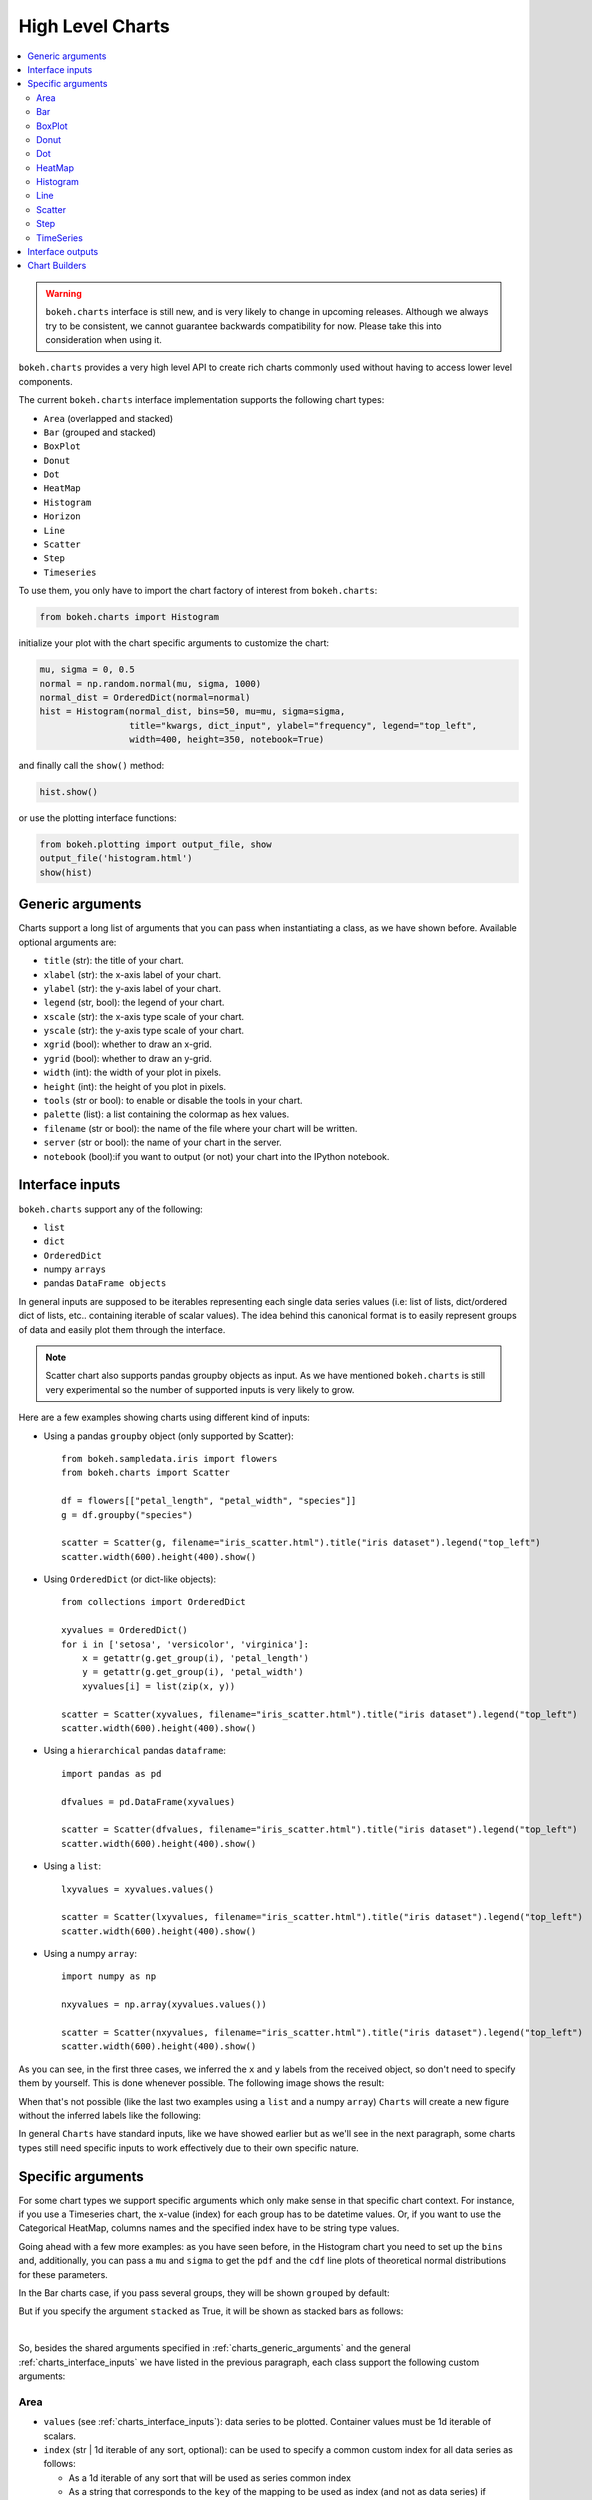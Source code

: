 .. _userguide_charts:

High Level Charts
=================

.. contents::
    :local:
    :depth: 2

.. warning:: ``bokeh.charts`` interface is still new, and is very likely to change
    in upcoming releases. Although we always try to be consistent, we cannot guarantee
    backwards compatibility for now. Please take this into consideration when using it.


``bokeh.charts`` provides a very high level API to create rich charts commonly used without
having to access lower level components.

The current ``bokeh.charts`` interface implementation supports the following chart types:

* ``Area`` (overlapped and stacked)
* ``Bar`` (grouped and stacked)
* ``BoxPlot``
* ``Donut``
* ``Dot``
* ``HeatMap``
* ``Histogram``
* ``Horizon``
* ``Line``
* ``Scatter``
* ``Step``
* ``Timeseries``


To use them, you only have to import the chart factory of interest from ``bokeh.charts``:

.. code-block:: python

    from bokeh.charts import Histogram

initialize your plot with the chart specific arguments to customize the chart:

.. code-block:: python

    mu, sigma = 0, 0.5
    normal = np.random.normal(mu, sigma, 1000)
    normal_dist = OrderedDict(normal=normal)
    hist = Histogram(normal_dist, bins=50, mu=mu, sigma=sigma,
                     title="kwargs, dict_input", ylabel="frequency", legend="top_left",
                     width=400, height=350, notebook=True)

and finally call the ``show()`` method:


.. code-block:: python

    hist.show()

or use the plotting interface functions:

.. code-block:: python

    from bokeh.plotting import output_file, show
    output_file('histogram.html')
    show(hist)


.. image:: /_images/charts_histogram_cdf.png
    :align: center


.. _charts_generic_arguments:

Generic arguments
-----------------

Charts support a long list of arguments that you can pass when instantiating a class, as we have shown before.
Available optional arguments are:

* ``title`` (str): the title of your chart.
* ``xlabel`` (str): the x-axis label of your chart.
* ``ylabel`` (str): the y-axis label of your chart.
* ``legend`` (str, bool): the legend of your chart.
* ``xscale`` (str): the x-axis type scale of your chart.
* ``yscale`` (str): the y-axis type scale of your chart.
* ``xgrid`` (bool): whether to draw an x-grid.
* ``ygrid`` (bool): whether to draw an y-grid.
* ``width`` (int): the width of your plot in pixels.
* ``height`` (int): the height of you plot in pixels.
* ``tools`` (str or bool): to enable or disable the tools in your chart.
* ``palette`` (list): a list containing the colormap as hex values.
* ``filename`` (str or bool): the name of the file where your chart will be written.
* ``server`` (str or bool): the name of your chart in the server.
* ``notebook`` (bool):if you want to output (or not) your chart into the IPython notebook.


.. _charts_interface_inputs:

Interface inputs
----------------

``bokeh.charts`` support any of the following:

* ``list``
* ``dict``
* ``OrderedDict``
* numpy ``arrays``
* pandas ``DataFrame objects``

In general inputs are supposed to be iterables representing each single data series values
(i.e: list of lists, dict/ordered dict of lists, etc.. containing iterable of scalar values).
The idea behind this canonical format is to easily represent groups of data and easily plot
them through the interface.

.. note:: Scatter chart also supports pandas groupby objects as input. As we have
        mentioned ``bokeh.charts`` is still very experimental so the number of supported
        inputs is very likely to grow.


Here are a few examples showing charts using different kind of inputs:


* Using a pandas ``groupby`` object (only supported by Scatter)::

    from bokeh.sampledata.iris import flowers
    from bokeh.charts import Scatter

    df = flowers[["petal_length", "petal_width", "species"]]
    g = df.groupby("species")

    scatter = Scatter(g, filename="iris_scatter.html").title("iris dataset").legend("top_left")
    scatter.width(600).height(400).show()

* Using ``OrderedDict`` (or dict-like objects)::

    from collections import OrderedDict

    xyvalues = OrderedDict()
    for i in ['setosa', 'versicolor', 'virginica']:
        x = getattr(g.get_group(i), 'petal_length')
        y = getattr(g.get_group(i), 'petal_width')
        xyvalues[i] = list(zip(x, y))

    scatter = Scatter(xyvalues, filename="iris_scatter.html").title("iris dataset").legend("top_left")
    scatter.width(600).height(400).show()


* Using a ``hierarchical`` pandas ``dataframe``::

    import pandas as pd

    dfvalues = pd.DataFrame(xyvalues)

    scatter = Scatter(dfvalues, filename="iris_scatter.html").title("iris dataset").legend("top_left")
    scatter.width(600).height(400).show()



* Using a ``list``::

    lxyvalues = xyvalues.values()

    scatter = Scatter(lxyvalues, filename="iris_scatter.html").title("iris dataset").legend("top_left")
    scatter.width(600).height(400).show()

* Using a numpy ``array``::

    import numpy as np

    nxyvalues = np.array(xyvalues.values())

    scatter = Scatter(nxyvalues, filename="iris_scatter.html").title("iris dataset").legend("top_left")
    scatter.width(600).height(400).show()


As you can see, in the first three cases, we inferred the ``x`` and ``y``
labels from the received object, so don't need to specify them by yourself. This is
done whenever possible. The following image shows the result:

.. image:: /_images/charts_scatter_w_labels.png
    :align: center

When that's not possible (like the last two examples using a ``list`` and a numpy ``array``) ``Charts``
will create a new figure without the inferred labels like the following:

.. image:: /_images/charts_scatter_no_labels.png
    :align: center


In general ``Charts`` have standard inputs, like we have showed earlier but as we'll see
in the next paragraph, some charts types still need specific inputs  to work effectively
due to their own specific nature.

Specific arguments
------------------

For some chart types we support specific arguments which only make sense in that
specific chart context. For instance, if you use a Timeseries chart, the x-value (index) for each group has
to be datetime values. Or, if you want to use the Categorical HeatMap, columns names and the specified
index have to be string type values.

Going ahead with a few more examples: as you have seen before, in the Histogram chart you need to set
up the ``bins`` and, additionally, you can pass a ``mu`` and ``sigma`` to get the ``pdf`` and the ``cdf``
line plots of theoretical normal distributions for these parameters.

In the Bar charts case, if you pass several groups, they will be shown ``grouped`` by default:

.. image:: /_images/charts_bar_grouped.png
    :align: center

But if you specify the argument ``stacked`` as True, it will be shown as stacked bars as follows:

.. image:: /_images/charts_bar_stacked.png
    :align: center

|

So, besides the shared arguments specified in :ref:`charts_generic_arguments` and the general
:ref:`charts_interface_inputs` we have listed in the previous paragraph, each class support the
following custom arguments:


Area
~~~~

* ``values`` (see :ref:`charts_interface_inputs`): data series to be plotted. Container values must be 1d iterable of scalars.
* ``index`` (str | 1d iterable of any sort, optional): can be used to specify a common custom index for all data series as follows:

  * As a 1d iterable of any sort that will be used as series common index
  * As a string that corresponds to the ``key`` of the mapping to be used as index (and not as data series) if ``area.values`` is a mapping (like a ``dict``, an ``OrderedDict`` or a pandas ``DataFrame``)

* ``facet`` (bool, optional): generate multiple areas on multiple separate plots for each series if ``True``. Defaults to ``False``
* ``stacked`` (bool, optional):

  * ``True``: areas are draw as a stack to show the relationship of parts to a whole
  * ``False``: areas are layered on the same chart figure. Defaults to ``False``.


.. image:: /_images/charts_area_stacked.png
    :align: left
    :width: 400px
    :height: 400px

.. image:: /_images/charts_area_layered.png
    :align: right
    :width: 400px
    :height: 400px


Bar
~~~

* ``values`` (see :ref:`charts_interface_inputs`): data series to be plotted. Container values must be 1d iterable of scalars.
* ``cat`` (list, optional): list of string representing the categories. Defaults to None.
* ``facet`` (bool, optional): generate multiple areas on multiple separate plots for each series if ``True``. Defaults to ``False``.
* ``stacked`` (bool, optional):

  * ``True``: bars are draw as a stack to show the relationship of parts to a whole.
  * ``False``: bars are groupped on the same chart figure. Defaults to ``False``.
* ``continuous_range`` (:ref:`Range <bokeh.models.ranges>`, optional): An explicit range for the continuous
  axis of the chart (the y-dimension).

In the case where no ``continuous_range`` object is passed, it is calculated
based on the data provided in values, according to the following rules:

* with all positive data: start = 0, end = 1.1 * max
* with all negative data: start = 1.1 * min, end = 0
* with mixed sign data:   start = 1.1 * min, end = 1.1 * max


.. image:: /_images/charts_bar_stacked.png
    :align: left
    :width: 400px
    :height: 400px

.. image:: /_images/charts_bar_grouped.png
    :align: right
    :width: 400px
    :height: 400px


BoxPlot
~~~~~~~

* ``values`` (see :ref:`charts_interface_inputs`): data series to be plotted. Container values must be 1d iterable of scalars.
* ``marker`` (int or string, optional): the marker type to use if outliers=True (e.g., `circle`). Defaults to `circle`.
* ``outliers`` (bool, optional): whether or not to plot outliers. Defaults to ``True``.

.. image:: /_images/charts_boxplot.png
    :align: center
    :width: 600px
    :height: 400px



Donut
~~~~~

* ``values`` (see :ref:`charts_interface_inputs`): data series to be plotted. Container values must be 1d iterable of scalars.
* ``palette`` (list, optional): a list containing the colormap as hex values.

.. image:: /_images/charts_donut.png
    :align: center
    :width: 400px
    :height: 400px


Dot
~~~

* ``values`` (see :ref:`charts_interface_inputs`): data series to be plotted. Container values must be 1d iterable of scalars.
* ``cat`` (list, optional): list of string representing the categories. Defaults to None.
* ``facet`` (bool, optional): generate multiple dots on multiple separate plots for each series if ``True``. Defaults to ``False``.

.. image:: /_images/charts_dots.png
    :align: center
    :width: 600px
    :height: 400px


HeatMap
~~~~~~~

* ``values`` (see :ref:`charts_interface_inputs`): data series to be plotted. Container values must be 1d iterable of scalars.
* ``cat`` (list, optional): list of string representing the categories. Defaults to None.

.. image:: /_images/charts_heatmap.png
    :align: center
    :width: 600px
    :height: 400px


Histogram
~~~~~~~~~

* ``values`` (see :ref:`charts_interface_inputs`): data series to be plotted. Container values must be 1d iterable of scalars.
* ``bins`` (int): number of bins to use when building the Histogram.
* ``mu`` (float, optional): theoretical mean value for the normal distribution. Defaults to ``None``.
* ``sigma`` (float, optional): theoretical sigma value for the normal distribution. Defaults to ``None``.
* ``facet`` (bool, optional): generate multiple histograms on multiple separate plots for each series if ``True``. Defaults to ``False``

.. image:: /_images/charts_histograms.png
    :align: left
    :width: 400px
    :height: 400px

.. image:: /_images/charts_histogram_cdf.png
    :align: right
    :width: 400px
    :height: 400px


Line
~~~~

* ``values`` (see :ref:`charts_interface_inputs`): data series to be plotted. Container values must be 1d iterable of scalars.
* ``index`` (str | 1d iterable of any sort, optional): can be used to specify a common custom index for all chart data series as follows:

  * As a 1d iterable of any sort that will be used as series common index
  * As a string that corresponds to the ``key`` of the mapping to be used as index (and not as data series) if ``area.values`` is a mapping (like a ``dict``, an ``OrderedDict`` or a pandas ``DataFrame``)

* ``facet`` (bool, optional): generate multiple lines on multiple separate plots for each series if ``True``. Defaults to ``False``

.. image:: /_images/charts_lines.png
    :align: center
    :width: 600px
    :height: 400px


Scatter
~~~~~~~

* ``values`` (see :ref:`charts_interface_inputs`): data series to be plotted. Container values must be 1d iterable of x, y pairs, like i.e.: ``[(1, 2), (2, 7), ..., (20122, 91)]``
* ``facet`` (bool, optional): generate multiple scatters on multiple separate plots for each series if ``True``. Defaults to ``False``

.. image:: /_images/charts_scatter_w_labels.png
    :align: center
    :width: 600px
    :height: 400px


Step
~~~~

* ``values`` (see :ref:`charts_interface_inputs`): data series to be plotted. Container values must be 1d iterable of scalars.
* ``index`` (str | 1d iterable of any sort, optional): can be used to specify a common custom index for all chart data series as follows:

  * As a 1d iterable of any sort that will be used as series common index
  * As a string that corresponds to the ``key`` of the mapping to be used as index (and not as data series) if ``area.values`` is a mapping (like a ``dict``, an ``OrderedDict`` or a pandas ``DataFrame``)

* ``facet`` (bool, optional): generate multiple stepped lines on multiple separate plots for each series if ``True``. Defaults to ``False``

.. image:: /_images/charts_steps.png
    :align: center
    :width: 600px
    :height: 400px


TimeSeries
~~~~~~~~~~

* ``values`` (see :ref:`charts_interface_inputs`): data series to be plotted. Container values must be 1d iterable of scalars.
* ``index`` (str | 1d iterable of any sort of ``datetime`` values, optional): can be used to specify a common custom index for all chart data series as follows:

  * As a 1d iterable of any sort that will be used as series common index
  * As a string that corresponds to the ``key`` of the mapping to be used as index (and not as data series) if ``area.values`` is a mapping (like a ``dict``, an ``OrderedDict`` or a pandas ``DataFrame``)

* ``facet`` (bool, optional): generate multiple timeseries on multiple separate plots for each series if ``True``. Defaults to ``False``

.. image:: /_images/charts_timeseries.png
    :align: center
    :width: 600px
    :height: 400px

|

Here you can find a summary table that makes it easier to group and visualize those differences:

.. raw:: html

    <table border="0" class="table">
        <colgroup>
        <col width="8%">
        <col width="8%">
        <col width="9%">
        <col width="8%">
        <col width="8%">
        <col width="10%">
        <col width="8%">
        <col width="8%">
        <col width="9%">
        <col width="8%">
        <col width="8%">
        <col width="9%">
        </colgroup>
        <thead valign="bottom">
        <tr class="row-odd"><th class="head">Argument</th>
        <th class="head">Area</th>
        <th class="head">Bar</th>
        <th class="head">BoxPlot</th>
        <th class="head">HeatMap</th>
        <th class="head">Donut</th>
        <th class="head">Dot</th>
        <th class="head">Histogram</th>
        <th class="head">Line</th>
        <th class="head">Scatter</th>
        <th class="head">Step</th>
        <th class="head">TimeSeries</th>
        </tr>
        </thead>
        <tbody valign="top">
        <tr class="row-even"><td>values</td>
        <td bgcolor="#D4F5CE">Yes</td>
        <td bgcolor="#D4F5CE">Yes</td>
        <td bgcolor="#D4F5CE">Yes</td>
        <td bgcolor="#D4F5CE">Yes</td>
        <td bgcolor="#D4F5CE">Yes</td>
        <td bgcolor="#D4F5CE">Yes</td>
        <td bgcolor="#D4F5CE">Yes</td>
        <td bgcolor="#D4F5CE">Yes</td>
        <td bgcolor="#D4F5CE"><em>Yes</em></td>
        <td bgcolor="#D4F5CE">Yes</td>
        <td bgcolor="#D4F5CE">Yes</td>
        </tr>
        <tr class="row-odd"><td>index</td>
        <td bgcolor="#D4F5CE">Yes</td>
        <td bgcolor="#F5CECE">No</td>
        <td bgcolor="#F5CECE">No</td>
        <td bgcolor="#F5CECE">No</td>
        <td bgcolor="#F5CECE">No</td>
        <td bgcolor="#F5CECE">No</td>
        <td bgcolor="#F5CECE">No</td>
        <td bgcolor="#D4F5CE">Yes</td>
        <td bgcolor="#F5CECE">No</td>
        <td bgcolor="#D4F5CE">Yes</td>
        <td bgcolor="#D4F5CE">Yes</td>
        </tr>
        <tr class="row-even"><td>cat</td>
        <td bgcolor="#F5CECE">No</td>
        <td bgcolor="#D4F5CE">Yes</td>
        <td bgcolor="#F5CECE">No</td>
        <td bgcolor="#D4F5CE">Yes</td>
        <td bgcolor="#F5CECE">No</td>
        <td bgcolor="#D4F5CE">Yes</td>
        <td bgcolor="#F5CECE">No</td>
        <td bgcolor="#F5CECE">No</td>
        <td bgcolor="#F5CECE">No</td>
        <td bgcolor="#F5CECE">No</td>
        <td bgcolor="#F5CECE">No</td>
        </tr>
        <tr class="row-odd"><td>facet</td>
        <td bgcolor="#D4F5CE">Yes</td>
        <td bgcolor="#D4F5CE">Yes</td>
        <td bgcolor="#F5CECE">No</td>
        <td bgcolor="#F5CECE">No</td>
        <td bgcolor="#F5CECE">No</td>
        <td bgcolor="#D4F5CE">Yes</td>
        <td bgcolor="#D4F5CE">Yes</td>
        <td bgcolor="#D4F5CE">Yes</td>
        <td bgcolor="#D4F5CE">Yes</td>
        <td bgcolor="#D4F5CE">Yes</td>
        <td bgcolor="#D4F5CE">Yes</td>
        </tr>
        <tr class="row-even"><td>stacked</td>
        <td bgcolor="#D4F5CE">Yes</td>
        <td bgcolor="#D4F5CE">Yes</td>
        <td bgcolor="#F5CECE">No</td>
        <td bgcolor="#F5CECE">No</td>
        <td bgcolor="#F5CECE">No</td>
        <td bgcolor="#F5CECE">No</td>
        <td bgcolor="#F5CECE">No</td>
        <td bgcolor="#F5CECE">No</td>
        <td bgcolor="#F5CECE">No</td>
        <td bgcolor="#F5CECE">No</td>
        <td bgcolor="#F5CECE">No</td>
        </tr>
        <tr class="row-odd"><td>pallette</td>
        <td bgcolor="#F5CECE">No</td>
        <td bgcolor="#F5CECE">No</td>
        <td bgcolor="#F5CECE">No</td>
        <td bgcolor="#D4F5CE">Yes</td>
        <td bgcolor="#F5CECE">No</td>
        <td bgcolor="#F5CECE">No</td>
        <td bgcolor="#F5CECE">No</td>
        <td bgcolor="#F5CECE">No</td>
        <td bgcolor="#F5CECE">No</td>
        <td bgcolor="#F5CECE">No</td>
        <td bgcolor="#F5CECE">No</td>
        </tr>
        <tr class="row-even"><td>bins</td>
        <td bgcolor="#F5CECE">No</td>
        <td bgcolor="#F5CECE">No</td>
        <td bgcolor="#F5CECE">No</td>
        <td bgcolor="#F5CECE">No</td>
        <td bgcolor="#F5CECE">No</td>
        <td bgcolor="#F5CECE">No</td>
        <td bgcolor="#D4F5CE">Yes</td>
        <td bgcolor="#F5CECE">No</td>
        <td bgcolor="#F5CECE">No</td>
        <td bgcolor="#F5CECE">No</td>
        <td bgcolor="#F5CECE">No</td>
        </tr>
        <tr class="row-odd"><td>mu</td>
        <td bgcolor="#F5CECE">No</td>
        <td bgcolor="#F5CECE">No</td>
        <td bgcolor="#F5CECE">No</td>
        <td bgcolor="#F5CECE">No</td>
        <td bgcolor="#F5CECE">No</td>
        <td bgcolor="#F5CECE">No</td>
        <td bgcolor="#D4F5CE">Yes</td>
        <td bgcolor="#F5CECE">No</td>
        <td bgcolor="#F5CECE">No</td>
        <td bgcolor="#F5CECE">No</td>
        <td bgcolor="#F5CECE">No</td>
        </tr>
        <tr class="row-even"><td>sigma</td>
        <td bgcolor="#F5CECE">No</td>
        <td bgcolor="#F5CECE">No</td>
        <td bgcolor="#F5CECE">No</td>
        <td bgcolor="#F5CECE">No</td>
        <td bgcolor="#F5CECE">No</td>
        <td bgcolor="#F5CECE">No</td>
        <td bgcolor="#D4F5CE">Yes</td>
        <td bgcolor="#F5CECE">No</td>
        <td bgcolor="#F5CECE">No</td>
        <td bgcolor="#F5CECE">No</td>
        <td bgcolor="#F5CECE">No</td>
        </tr>
        </tbody>
    </table>

.. note:: Scatter values are supposed to be iterables of coupled values. I.e.: ``[[(1, 20), ..., (200, 21)], ..., [(1, 12),... (200, 19)]]``

Interface outputs
-----------------

As with the low and middle level ``Bokeh`` plotting APIs, in ``bokeh.charts``,
we also support the chart output to a file::

    hist = Histogram(distributions, bins=50, filename="my_plot")

* ``filename``, string type, the name of your chart.

to the ``bokeh-server``::

    hist = Histogram(distributions, bins=50, server=True)

* ``server``, string type, the name of your chart in the server.

and to the IPython notebook::

    hist = Histogram(distributions, bins=50, notebook=True)

* ``notebook``, bool type, if you want to output (or not) to the notebook.

.. note:: You can output to any or all of these 3 possibilities because, right now, they are not mutually exclusive.



.. _charts_builders:

Chart Builders
--------------

Since 0.8 release `Charts` creation is streamlined by specific
objects called Builders. Builders are convenience classes that create
all computation, validation and low-level geometries needed to render a High Level
Chart. This provides clear pattern to easily extend the `Charts` interface
with new charts. For more info about this refer to the
